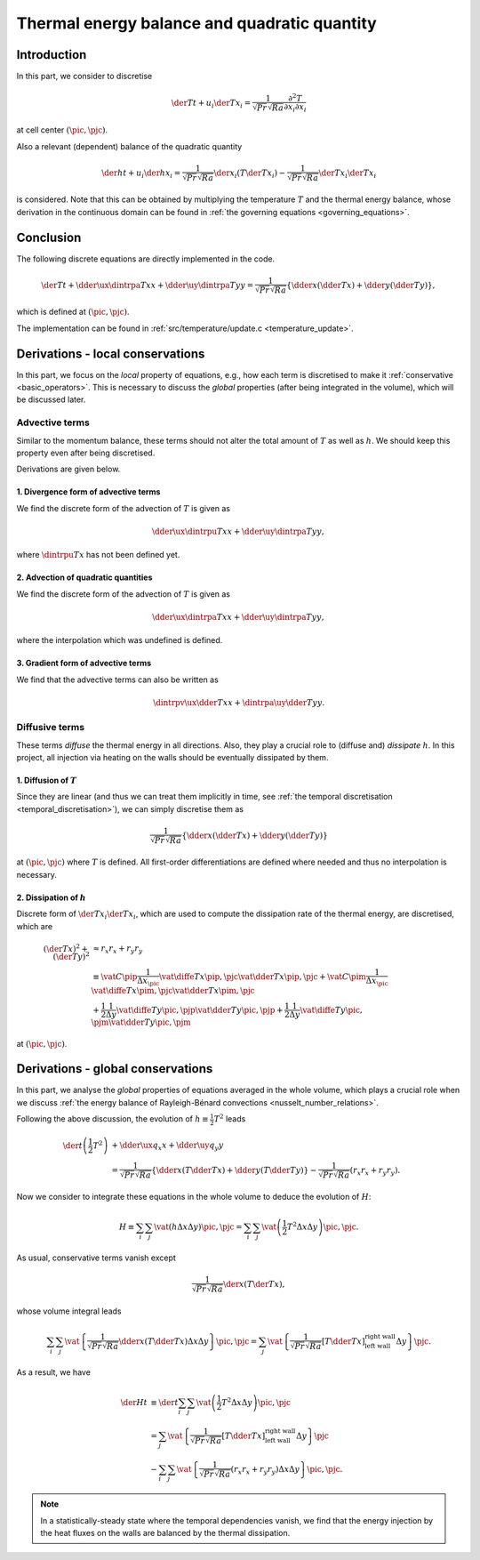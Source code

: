 
.. _thermal_energy_balance:

#############################################
Thermal energy balance and quadratic quantity
#############################################

************
Introduction
************

In this part, we consider to discretise

.. math::
   \der{T}{t}
   +
   u_i \der{T}{x_i}
   =
   \frac{1}{\sqrt{Pr} \sqrt{Ra}} \frac{\partial^2 T}{\partial x_i \partial x_i}

at cell center :math:`\left( \pic, \pjc \right)`.

Also a relevant (dependent) balance of the quadratic quantity

.. math::
   \der{h}{t}
   +
   u_i \der{h}{x_i}
   =
   \frac{1}{\sqrt{Pr} \sqrt{Ra}} \der{}{x_i} \left( T \der{T}{x_i} \right)
   -
   \frac{1}{\sqrt{Pr} \sqrt{Ra}} \der{T}{x_i} \der{T}{x_i}

is considered.
Note that this can be obtained by multiplying the temperature :math:`T` and the thermal energy balance, whose derivation in the continuous domain can be found in :ref:`the governing equations <governing_equations>`.

**********
Conclusion
**********

The following discrete equations are directly implemented in the code.

.. math::
   \der{T}{t}
   +
   \dder{
      \ux
      \dintrpa{T}{x}
   }{x}
   +
   \dder{
      \uy
      \dintrpa{T}{y}
   }{y}
   =
   \frac{1}{\sqrt{Pr} \sqrt{Ra}} \left\{
      \dder{}{x} \left( \dder{T}{x} \right)
      +
      \dder{}{y} \left( \dder{T}{y} \right)
   \right\},

which is defined at :math:`\left( \pic, \pjc \right)`.

The implementation can be found in :ref:`src/temperature/update.c <temperature_update>`.

*********************************
Derivations - local conservations
*********************************

In this part, we focus on the *local* property of equations, e.g., how each term is discretised to make it :ref:`conservative <basic_operators>`.
This is necessary to discuss the *global* properties (after being integrated in the volume), which will be discussed later.

===============
Advective terms
===============

Similar to the momentum balance, these terms should not alter the total amount of :math:`T` as well as :math:`h`.
We should keep this property even after being discretised.

Derivations are given below.

-------------------------------------
1. Divergence form of advective terms
-------------------------------------

We find the discrete form of the advection of :math:`T` is given as

.. math::
   \dder{\ux \dintrpu{T}{x}}{x}
   +
   \dder{\uy \dintrpa{T}{y}}{y},

where :math:`\dintrpu{T}{x}` has not been defined yet.

.. details:: Derivations

   As being derived in :ref:`the governing equations <governing_equations>`, the advection of the temperature is described as

   .. math::
      u_i \der{T}{x_i},

   which is the so-called *gradient form*.
   Thanks to the incompressibility constraint, this term can be written in a conservative form as

   .. math::
      u_i \der{T}{x_i}
      +
      T \der{u_i}{x_i}
      =
      \der{u_i T}{x_i},

   whose right-hand-side is named as the *divergence form*.

   Since the divergence form is inherently conservative, we obtain a discrete form of the advective term as

   .. math::
      \dder{u_i T}{x_i}
      =
      \dder{\ux \dintrpu{T}{x}}{x}
      +
      \dder{\uy \dintrpu{T}{y}}{y},

   which is defined at cell center :math:`\left( \pic, \pjc \right)`.

   .. note::
      Interpolations are not necessary for the velocities :math:`\ux` and :math:`\uy` since they are defined at cell faces.

   Because of the uniform grid spacings in :math:`y` direction, the interpolation in :math:`y` direction can be replaced by an arithmetic average, giving

   .. math::
      \dder{u_i T}{x_i}
      =
      \dder{\ux \dintrpu{T}{x}}{x}
      +
      \dder{\uy \dintrpa{T}{y}}{y}.

   In order to obtain an explicit form of the interpolation in :math:`x` direction, we investigate the advection of :math:`h`.

------------------------------------
2. Advection of quadratic quantities
------------------------------------

We find the discrete form of the advection of :math:`T` is given as

.. math::
   \dder{\ux \dintrpa{T}{x}}{x}
   +
   \dder{\uy \dintrpa{T}{y}}{y},

where the interpolation which was undefined is defined.

.. details:: Derivations

   As shown in :ref:`the governing equations <governing_equations>`, this can be represented by multiplying the advective terms of the temperature by :math:`T`.
   The discrete counterpart is twofold,

   .. math::
      T \dder{\ux \dintrpu{T}{x}}{x}
      =
      \color{blue}{
      \vat{
         T
      }{\pic, \pjc}
      }
      \frac{
         \color{blue}{
         \vat{\ux}{\pip, \pjc}
         }
         \left(
            \color{blue}{
            \vat{c^+}{\pipp} \vat{T}{\pipp, \pjc}
            }
            +
            \vat{c^+}{\pic } \vat{T}{\pic,  \pjc}
         \right)
         -
         \color{blue}{
         \vat{\ux}{\pim, \pjc}
         }
         \left(
            \vat{c^-}{\pic } \vat{T}{\pic,  \pjc}
            +
            \color{blue}{
            \vat{c^-}{\pimm} \vat{T}{\pimm, \pjc}
            }
         \right)
      }{\Delta x_{\pic}}

   and

   .. math::
      T \dder{\uy \dintrpu{T}{y}}{y}
      =
      \vat{
         T
      }{\pic, \pjc}
      \frac{
         \vat{\uy}{\pic, \pjp}
         \frac{
            \vat{T}{\pic, \pjpp}
            +
            \vat{T}{\pic, \pjc }
         }{2}
         -
         \vat{\uy}{\pic, \pjm}
         \frac{
            \vat{T}{\pic, \pjc }
            +
            \vat{T}{\pic, \pjmm}
         }{2}
      }{\Delta y},

   where small letters :math:`c` are coefficients to be determined.

   In order to keep the net amount of :math:`h`, we enforce them to be conservative.
   The second part yields

   .. math::
      \dder{\uy q_y}{y}
      +
      \frac{
         \vat{T^2}{\pic, \pjc}
      }{2}
      \dder{\uy}{y},

   where :math:`q_y` is the quadratic quantity, defined as the product of the surrounding :math:`T` at cell faces where :math:`\uy` are located, e.g.,

   .. math::
      \vat{q_y}{\pip, \pjc}
      \equiv
      \frac{1}{2}
      \vat{T}{\pic,  \pjc}
      \vat{T}{\pipp, \pjc}

   at :math:`\left( \pip, \pjc \right)`.
   Since the first term is in a conservative form, the volume integral vanishes, while the second part is the residual, which is generally non-zero.

   Similarly, the first part can be decomposed to two terms.

   #. Quadratic quantity

      The bluish terms consist of the other quadratic quantity :math:`q_x` and should be in a conservative form.
      To be so, we request two coefficients :math:`\vat{c^+}{\pipp}` and :math:`\vat{c^-}{\pimm}` to be :math:`1/2`.

   #. Residual

      The second part leads

      .. math::
         \vat{T^2}{\pic, \pjc}
         \frac{
            \vat{c^+}{\pic }
            \vat{\ux}{\pim, \pjc}
            -
            \vat{c^-}{\pic }
            \vat{\ux}{\pim, \pjc}
         }{\Delta x_{\pic}}

      This should be canceled out with the other residual

      .. math::
         \frac{
            \vat{T^2}{\pic, \pjc}
         }{2}
         \dder{\uy}{y},

      requesting two coefficients :math:`\vat{c^+}{\pic }` and :math:`\vat{c^-}{\pic }` to be :math:`1/2`, so that the summation of two vanishes thanks to the incompressibility constraint.

   In conclusion, all coefficients are :math:`1/2` and thus we find :math:`\dintrpu{T}{x}` is an arithmetic average :math:`\dintrpa{T}{x}`.
   Finally we obtain the advective terms in divergence form:

   .. math::
      \dder{\ux T}{x}
      +
      \dder{\uy T}{y}
      =
      \color{red}{
         \dder{
            \ux
            \dintrpa{T}{x}
         }{x}
         +
         \dder{
            \uy
            \dintrpa{T}{y}
         }{y}
      }

   defined at cell center :math:`\left( \pic, \pjc \right)`.

-----------------------------------
3. Gradient form of advective terms
-----------------------------------

We find that the advective terms can also be written as

.. math::
   \dintrpv{
      \ux
      \dder{T}{x}
   }{x}
   +
   \dintrpa{
      \uy
      \dder{T}{y}
   }{y}.

.. details:: Derivations

   Being analogous to the momentum advections, the divergence and gradient forms should be identical to each other via the incompressibility constraint, i.e.,

   .. math::
      u_i \dder{T}{x_i}
      =
      \dder{u_i T}{x_i}
      -
      T \dder{u_i}{x_i},

   which is defined at cell center :math:`\left( \pic, \pjc \right)`.

   Being different from the advective terms in the momentum balance, we do not have to interpolate the incompressibility constraint since it is located at the same position as the temperature.
   Thus the gradient form leads

   .. math::
      \ux \dder{T}{x}
      & =
      \dder{\ux T}{x}
      -
      T \dder{\ux}{x} \\
      & =
      \dder{
         \ux
         \dintrpa{T}{x}
      }{x}
      - T \dder{
         \ux
      }{x} \\
      & =
      \frac{
         \vat{\ux}{\pip, \pjc}
         \frac{
            \vat{T}{\pipp, \pjc}
            +
            \vat{T}{\pic,  \pjc}
         }{2}
         -
         \vat{\ux}{\pim, \pjc}
         \frac{
            \vat{T}{\pic,  \pjc}
            +
            \vat{T}{\pimm, \pjc}
         }{2}
      }{\Delta x_{\pic}}
      -
      \vat{T}{\pic, \pjc} \frac{
         \vat{\ux}{\pip, \pjc}
         -
         \vat{\ux}{\pim, \pjc}
      }{\Delta x_{\pic}} \\
      & =
      \vat{\ux}{\pip, \pjc}
      \frac{1}{\Delta x_{\pic}}
      \frac{
         \vat{
            \diffe{T}{x}
         }{\pip, \pjc}
      }{2}
      +
      \vat{\ux}{\pim, \pjc}
      \frac{1}{\Delta x_{\pic}}
      \frac{
         \vat{
            \diffe{T}{x}
         }{\pim, \pjc}
      }{2} \\
      & =
      \frac{\Delta x_{\pip}}{2 \Delta x_{\pic}} \vat{
         \left(
            \ux
            \dder{T}{x}
         \right)
      }{\pip, \pjc}
      +
      \frac{\Delta x_{\pim}}{2 \Delta x_{\pic}} \vat{
         \left(
            \ux
            \dder{T}{x}
         \right)
      }{\pim, \pjc} \\
      & =
      \vat{C}{\pip} \vat{
         \left(
            \ux
            \dder{T}{x}
         \right)
      }{\pip, \pjc}
      +
      \vat{C}{\pim} \vat{
         \left(
            \ux
            \dder{T}{x}
         \right)
      }{\pim, \pjc} \\
      & =
      \color{red}{
         \vat{
            \dintrpv{
               \ux
               \dder{T}{x}
            }{x}
         }{\pic, \pjc}
      }

   and

   .. math::
      \uy \dder{T}{y}
      & =
      \dder{\uy T}{y}
      -
      T \dder{\uy}{y} \\
      & =
      \dder{
         \uy
         \dintrpa{T}{y}
      }{y}
      - T \dder{
         \uy
      }{y} \\
      & =
      \frac{
         \vat{\uy}{\pic, \pjp}
         \frac{
            \vat{T}{\pic, \pjpp}
            +
            \vat{T}{\pic, \pjc}
         }{2}
         -
         \vat{\uy}{\pic, \pjm}
         \frac{
            \vat{T}{\pic, \pjc}
            +
            \vat{T}{\pic, \pjmm}
         }{2}
      }{\Delta y}
      -
      \vat{T}{\pic, \pjc} \frac{
         \vat{\uy}{\pic, \pjp}
         -
         \vat{\uy}{\pic, \pjm}
      }{\Delta y} \\
      & =
      \vat{\uy}{\pic, \pjp}
      \frac{1}{\Delta y}
      \frac{
         \vat{
            \diffe{T}{y}
         }{\pic, \pjp}
      }{2}
      +
      \vat{\uy}{\pic, \pjm}
      \frac{1}{\Delta y}
      \frac{
         \vat{
            \diffe{T}{y}
         }{\pic, \pjm}
      }{2} \\
      & =
      \frac{1}{2} \vat{
         \left(
            \uy
            \dder{T}{y}
         \right)
      }{\pic, \pjp}
      +
      \frac{1}{2} \vat{
         \left(
            \uy
            \dder{T}{y}
         \right)
      }{\pic, \pjm} \\
      & =
      \color{red}{
         \vat{
            \dintrpa{
               \uy
               \dder{T}{y}
            }{y}
         }{\pic, \pjc}
      }.

===============
Diffusive terms
===============

These terms *diffuse* the thermal energy in all directions.
Also, they play a crucial role to (diffuse and) *dissipate* :math:`h`.
In this project, all injection via heating on the walls should be eventually dissipated by them.

-------------------------
1. Diffusion of :math:`T`
-------------------------

Since they are linear (and thus we can treat them implicitly in time, see :ref:`the temporal discretisation <temporal_discretisation>`), we can simply discretise them as

.. math::
   \frac{1}{\sqrt{Pr} \sqrt{Ra}} \left\{
      \dder{}{x} \left( \dder{T}{x} \right)
      +
      \dder{}{y} \left( \dder{T}{y} \right)
   \right\}

at :math:`\left( \pic, \pjc \right)` where :math:`T` is defined.
All first-order differentiations are defined where needed and thus no interpolation is necessary.

---------------------------
2. Dissipation of :math:`h`
---------------------------

Discrete form of :math:`\der{T}{x_i} \der{T}{x_i}`, which are used to compute the dissipation rate of the thermal energy, are discretised, which are

.. math::
   \left( \der{T}{x} \right)^2
   +
   \left( \der{T}{y} \right)^2
   & \approx
   r_x r_x
   +
   r_y r_y \\
   & \equiv
   \vat{C}{\pip}
   \frac{1}{\Delta x_{\pic}}
   \vat{
      \diffe{T}{x}
   }{\pip, \pjc}
   \vat{
      \dder{T}{x}
   }{\pip, \pjc}
   +
   \vat{C}{\pim}
   \frac{1}{\Delta x_{\pic}}
   \vat{
      \diffe{T}{x}
   }{\pim, \pjc}
   \vat{
      \dder{T}{x}
   }{\pim, \pjc} \\
   & +
   \frac{1}{2}
   \frac{1}{\Delta y}
   \vat{
      \diffe{T}{y}
   }{\pic, \pjp}
   \vat{
      \dder{T}{y}
   }{\pic, \pjp}
   +
   \frac{1}{2}
   \frac{1}{\Delta y}
   \vat{
      \diffe{T}{y}
   }{\pic, \pjm}
   \vat{
      \dder{T}{y}
   }{\pic, \pjm}

at :math:`\left( \pic, \pjc \right)`.

.. details:: Derivations

   In :ref:`the governing equations <governing_equations>` (for continuous domain), we multiplied :math:`T` and the equation of internal energy balance to derive the relation of the diffusion and dissipation of :math:`h`:

   .. math::
      T \der{}{x_i} \left( \der{T}{x_i} \right)
      =
      \der{}{x_i} \left( T \der{T}{x_i} \right)
      -
      \der{T}{x_i} \der{T}{x_i},

   where pre-factors :math:`1 / \sqrt{Pr} \sqrt{Ra}` are dropped for convenience.
   Here we consider the counterpart in the discrete space.

   It is readily apparent that the left-hand-side is

   .. math::
      T
      \left\{
         \dder{}{x} \left( \dder{T}{x} \right)
         +
         \dder{}{y} \left( \dder{T}{y} \right)
      \right\}
      & =
      \frac{
         \vat{T}{\pic, \pjc}
         \vat{
            \dder{T}{x}
         }{\pip, \pjc}
         -
         \vat{T}{\pic, \pjc}
         \vat{
            \dder{T}{x}
         }{\pim, \pjc}
      }{\Delta x_{\pic}} \\
      & +
      \frac{
         \vat{T}{\pic, \pjc}
         \vat{
            \dder{T}{y}
         }{\pic, \pjp}
         -
         \vat{T}{\pic, \pjc}
         \vat{
            \dder{T}{y}
         }{\pic, \pjm}
      }{\Delta y},

   while the first term in the right-hand-side (diffusion of :math:`h`) leads

   .. math::
      \dder{}{x} \left( T \dder{T}{x} \right)
      +
      \dder{}{y} \left( T \dder{T}{y} \right)
      & =
      \frac{
         \vat{
            \dintrpa{T}{x}
         }{\pip, \pjc}
         \vat{
            \dder{T}{x}
         }{\pip, \pjc}
         -
         \vat{
            \dintrpa{T}{x}
         }{\pim, \pjc}
         \vat{
            \dder{T}{x}
         }{\pim, \pjc}
      }{\Delta x_{\pic}} \\
      & +
      \frac{
         \vat{
            \dintrpa{T}{y}
         }{\pic, \pjp}
         \vat{
            \dder{T}{y}
         }{\pic, \pjp}
         -
         \vat{
            \dintrpa{T}{y}
         }{\pic, \pjm}
         \vat{
            \dder{T}{y}
         }{\pic, \pjm}
      }{\Delta y}.

   Subtracting the first equation from the second one yields

   .. math::
      &
      \frac{
         \left(
            \vat{
               \dintrpa{T}{x}
            }{\pip, \pjc}
            -
            \vat{T}{\pic, \pjc}
         \right)
         \vat{
            \dder{T}{x}
         }{\pip, \pjc}
         -
         \left(
            \vat{
               \dintrpa{T}{x}
            }{\pim, \pjc}
            -
            \vat{T}{\pic, \pjc}
         \right)
         \vat{
            \dder{T}{x}
         }{\pim, \pjc}
      }{\Delta x_{\pic}} \\
      + &
      \frac{
         \left(
            \vat{
               \dintrpa{T}{y}
            }{\pic, \pjp}
            -
            \vat{T}{\pic, \pjc}
         \right)
         \vat{
            \dder{T}{y}
         }{\pic, \pjp}
         -
         \left(
            \vat{
               \dintrpa{T}{y}
            }{\pic, \pjm}
            -
            \vat{T}{\pic, \pjc}
         \right)
         \vat{
            \dder{T}{y}
         }{\pic, \pjm}
      }{\Delta y} \\
      = &
      \color{red}{
         \vat{C}{\pip}
         \frac{1}{\Delta x_{\pic}}
         \vat{
            \diffe{T}{x}
         }{\pip, \pjc}
         \vat{
            \dder{T}{x}
         }{\pip, \pjc}
         +
         \vat{C}{\pim}
         \frac{1}{\Delta x_{\pic}}
         \vat{
            \diffe{T}{x}
         }{\pim, \pjc}
         \vat{
            \dder{T}{x}
         }{\pim, \pjc}
      } \\
      \color{red}{+} &
      \color{red}{
         \frac{1}{2}
         \frac{1}{\Delta y}
         \vat{
            \diffe{T}{y}
         }{\pic, \pjp}
         \vat{
            \dder{T}{y}
         }{\pic, \pjp}
         +
         \frac{1}{2}
         \frac{1}{\Delta y}
         \vat{
            \diffe{T}{y}
         }{\pic, \pjm}
         \vat{
            \dder{T}{y}
         }{\pic, \pjm}
      },

   whose reddish part is computed in :ref:`analyses_compute_thermal_dissipation <analyses>`, since this quantity has a direct relation with the dissipation rate of the thermal energy.

   .. note::

      :math:`\vat{C}{\pip}, \vat{C}{\pim}` are coefficients

      .. math::
         &
         \vat{C}{\pip}
         =
         \begin{cases}
            \pip \text{is right wall} & 1 \\
            \text{otherwise}          & \frac{1}{2}
         \end{cases}, \\
         &
         \vat{C}{\pim}
         =
         \begin{cases}
            \pim \text{is left wall} & 1 \\
            \text{otherwise}         & \frac{1}{2}
         \end{cases},

      to reflect the boundary corrections.

      If the boundary effects are neglected, we have

      .. math::
         &
         \frac{\Delta x_{\pip}}{2 \Delta x_{\pic}}
         \left(
            \vat{
               \dder{T}{x}
            }{\pip, \pjc}
         \right)^2
         +
         \frac{\Delta x_{\pim}}{2 \Delta x_{\pic}}
         \left(
            \vat{
               \dder{T}{x}
            }{\pim, \pjc}
         \right)^2 \\
         + &
         \frac{1}{2}
         \left(
            \vat{
               \dder{T}{y}
            }{\pic, \pjp}
         \right)^2
         +
         \frac{1}{2}
         \left(
            \vat{
               \dder{T}{y}
            }{\pic, \pjm}
         \right)^2 \\
         = &
         \dintrpv{
            \left(
               \dder{T}{x}
            \right)^2
         }{x}
         +
         \dintrpa{
            \left(
               \dder{T}{y}
            \right)^2
         }{y}.

   .. warning::

      A more intuitive way to discretise :math:`\der{T}{y}` at :math:`\left( \pic, \pjc \right)` might be

      .. math::
         \frac{
            \vat{T}{\pic, \pjpp}
            -
            \vat{T}{\pic, \pjmm}
         }{2 \Delta y},

      and a similar way in :math:`x` direction.

      This is clearly different from what was derived in this section, and as a result the energy consistency is broken.
      In particular, the dissipation is *underestimated* since high-frequency signals are smoothened by using a wider stencil.

**********************************
Derivations - global conservations
**********************************

In this part, we analyse the *global* properties of equations averaged in the whole volume, which plays a crucial role when we discuss :ref:`the energy balance of Rayleigh-Bénard convections <nusselt_number_relations>`.

Following the above discussion, the evolution of :math:`h \equiv \frac{1}{2} T^2` leads

.. math::
   \der{}{t} \left( \frac{1}{2} T^2 \right)
   & +
   \dder{\ux q_x}{x}
   +
   \dder{\uy q_y}{y} \\
   & =
   \frac{1}{\sqrt{Pr} \sqrt{Ra}} \left\{
      \dder{}{x} \left( T \dder{T}{x} \right)
      +
      \dder{}{y} \left( T \dder{T}{y} \right)
   \right\}
   -
   \frac{1}{\sqrt{Pr} \sqrt{Ra}} \left(
      r_x r_x
      +
      r_y r_y
   \right).

Now we consider to integrate these equations in the whole volume to deduce the evolution of :math:`H`:

.. math::
   H
   \equiv
   \sum_{i} \sum_{j}
   \vat{
      \left(
         h
         \Delta x
         \Delta y
      \right)
   }{\pic, \pjc}
   =
   \sum_{i} \sum_{j}
   \vat{
      \left(
         \frac{1}{2} T^2 \Delta x \Delta y
      \right)
   }{\pic, \pjc}.

As usual, conservative terms vanish except

.. math::
   \frac{1}{\sqrt{Pr} \sqrt{Ra}}
   \der{}{x} \left( T \der{T}{x} \right),

whose volume integral leads

.. math::
   \sum_{i} \sum_{j}
   \vat{
      \left\{
         \frac{1}{\sqrt{Pr} \sqrt{Ra}}
         \dder{}{x} \left( T \dder{T}{x} \right)
         \Delta x
         \Delta y
      \right\}
   }{\pic, \pjc}
   =
   \sum_{j}
   \vat{
      \left\{
         \frac{1}{\sqrt{Pr} \sqrt{Ra}}
         \left[ T \dder{T}{x} \right]_{\text{left wall}}^{\text{right wall}}
         \Delta y
      \right\}
   }{\pjc}.

As a result, we have

.. math::
   \der{H}{t}
   & \equiv
   \der{}{t} \sum_{i} \sum_{j}
   \vat{
      \left(
         \frac{1}{2} T^2 \Delta x \Delta y
      \right)
   }{\pic, \pjc} \\
   & =
   \sum_{j}
   \vat{
      \left\{
         \frac{1}{\sqrt{Pr} \sqrt{Ra}}
         \left[ T \dder{T}{x} \right]_{\text{left wall}}^{\text{right wall}}
         \Delta y
      \right\}
   }{\pjc} \\
   & -
   \sum_{i} \sum_{j}
   \vat{
      \left\{
         \frac{1}{\sqrt{Pr} \sqrt{Ra}} \left(
            r_x r_x
            +
            r_y r_y
         \right)
         \Delta x
         \Delta y
      \right\}
   }{\pic, \pjc}.

.. note::
   In a statistically-steady state where the temporal dependencies vanish, we find that the energy injection by the heat fluxes on the walls are balanced by the thermal dissipation.
